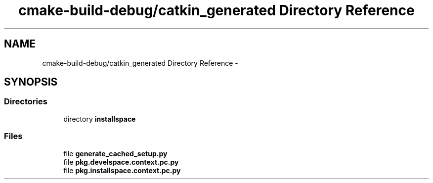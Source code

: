 .TH "cmake-build-debug/catkin_generated Directory Reference" 3 "Tue Sep 11 2018" "Version 0.1" "robust_multirobot_map_merging" \" -*- nroff -*-
.ad l
.nh
.SH NAME
cmake-build-debug/catkin_generated Directory Reference \- 
.SH SYNOPSIS
.br
.PP
.SS "Directories"

.in +1c
.ti -1c
.RI "directory \fBinstallspace\fP"
.br
.in -1c
.SS "Files"

.in +1c
.ti -1c
.RI "file \fBgenerate_cached_setup\&.py\fP"
.br
.ti -1c
.RI "file \fBpkg\&.develspace\&.context\&.pc\&.py\fP"
.br
.ti -1c
.RI "file \fBpkg\&.installspace\&.context\&.pc\&.py\fP"
.br
.in -1c
